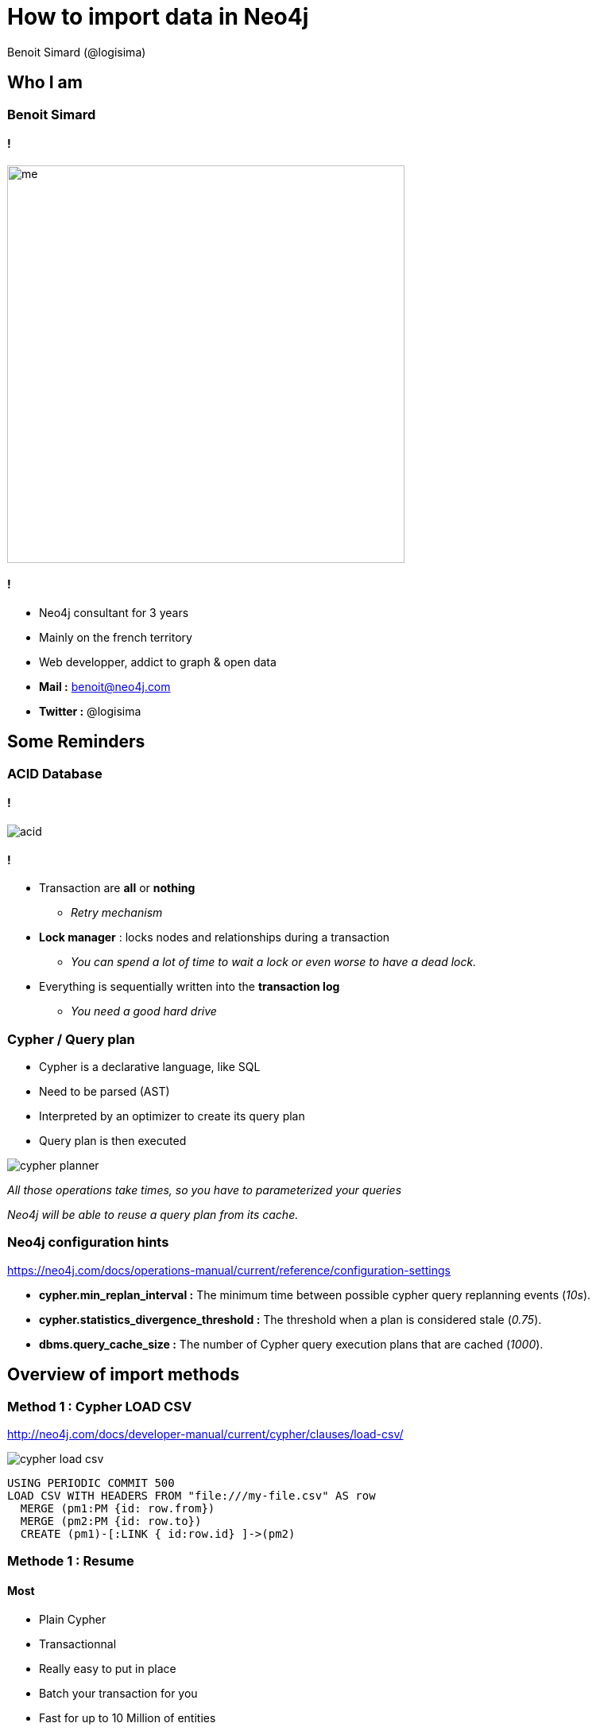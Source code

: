 :revealjs_width: '100%'
:revealjs_customtheme: ../themes/neo4j/style/main.css
:author: Benoit Simard (@logisima)

= How to import data in Neo4j

== Who I am

=== Benoit Simard

==== !

image::assets/me.JPG[height=500]

==== !

* Neo4j consultant for 3 years
* Mainly on the french territory
* Web developper, addict to graph & open data
* **Mail :** benoit@neo4j.com
* **Twitter :** @logisima

== Some Reminders

=== ACID Database

==== !

image::assets/acid.png[]

==== !

* Transaction are *all* or *nothing*
** __Retry mechanism__
* *Lock manager* : locks nodes and relationships during a transaction
** __You can spend a lot of time to wait a lock or even worse to have a dead lock.__
* Everything is sequentially written into the *transaction log*
** __You need a good hard drive__

=== Cypher / Query plan

* Cypher is a declarative language, like SQL
* Need to be parsed (AST) 
* Interpreted by an optimizer to create its query plan
* Query plan is then executed

image::assets/cypher-planner.png[]

__All those operations take times, so you have to parameterized your queries__ 

__Neo4j will be able to reuse a query plan from its cache.__

=== Neo4j configuration hints

https://neo4j.com/docs/operations-manual/current/reference/configuration-settings

* *cypher.min_replan_interval :* The minimum time between possible cypher query replanning events (__10s__).
* *cypher.statistics_divergence_threshold :* The threshold when a plan is considered stale (__0.75__). 
* *dbms.query_cache_size :* The number of Cypher query execution plans that are cached (__1000__).

== Overview of import methods

=== Method 1 : Cypher LOAD CSV

http://neo4j.com/docs/developer-manual/current/cypher/clauses/load-csv/

image::assets/cypher-load-csv.png[]

[source,cypher]
----
USING PERIODIC COMMIT 500
LOAD CSV WITH HEADERS FROM "file:///my-file.csv" AS row
  MERGE (pm1:PM {id: row.from})
  MERGE (pm2:PM {id: row.to})
  CREATE (pm1)-[:LINK { id:row.id} ]->(pm2)
----

=== Methode 1 : Resume

==== Most

* Plain Cypher
* Transactionnal
* Really easy to put in place
* Batch your transaction for you
* Fast for up to 10 Million of entities
* Based on CSV files : no flux with the IS, easy to generate

==== Least

* You can **NOT** do a lot of extract / transformation (just what cypher can do)
* Slow for an initial import with a lot of data.

=== Method 2 : Plain Cypher (like in SQL)

* Again, use **Parameterized queries**
* **Batch** your transactions
* Use the **`WITH ... UNWIND` pattern** : less network traffic and can be usefull to refactor some queries in one (so reused of the query plan).

==== !

[source,cypher]
----
MERGE (:Node { value: $param1})
MERGE (:Node { value: $param2})
MERGE (:Node { value: $param3})
...
MERGE (:Node { value: $paramX})
----

==== !

[source,cypher]
----
WITH $params AS items
UNWIND items AS item 
  MERGE (:Node { value: item })
----

=== Method 2 : Resume

==== Most

* Plain Cypher
* Transactionnal
* A lot of freedom

==== Least

* You have to write a lot of code
* Slow for an initial import with a lot of data.

=== Method 3 : Neo4j import tool

https://neo4j.com/docs/operations-manual/current/tools/import/

You can import really fast a huge amount of data with this tool.
It bypass some Neo4j internal mechanisms (like transaction) to be super fast.

==== Most

* Really really fast
* Perfect to initiate a database
* Easy to use (just one command line)

==== Least

* Can only intialize a database (offline and empty database)
* No transaction
* Strict format for the CSV files

=== Method 4 : Batch Inserter

https://neo4j.com/docs/operations-manual/current/tools/import/

You can import/update a lot of data into a Neo4j database.

==== Most

* Fast
* Can initiate and update a database


==== Least

* Mono-threading
* Nedd to write some java code
* No transaction
* Database must be offline

=== To resume

|===
| Method | For init/ update  | Transactionnal | Size | Rapidity | Easy of use 

| LOAD CSV
| BOTH
| TRUE
| < 10M
| * * *
| * * * * *

| Cypher queries
| BOTH
| TRUE
| No limit
| * * * *
| * * *

| Import tool
| INIT
| FALSE
| No limit
| * * * * *
| * * * *

| Batch Inserter
| BOTH
| FALSE
| 10M - 50M
| * * *
| * *

|===

== Talend

=== Neo4j components

==== Project

http://sim51.github.io/neo4j-talend-component/

Will be part of the next version of Talend studio

==== Focus on

* Neo4j import tool
* Batch Inserter mode

=== JDBC Component

Talend has some JDBC components and Neo4j has an official JDBC Driver : http://neo4j-contrib.github.io/neo4j-jdbc/

You can use the component `tRow` to insert data into Neo4j, but there is one lack : you can't specify the batch size => autocommit or one big transaction.

image::assets/talend-jdbc.png[height=500]


== Questions to ask

=== Questions

* Where the data come from ?
* Is there more than one data sources ?
* Do you need to enhance some data with an other datasource ?
* Do you have some security restrictions in your IS (firewall, DMZ, ...) ?
* What is the amount of data you want to import at once ?
* How long should take an import ?
* Do you only need to initiate the database ?
* All the writes to Neo4j come from the ETL ?
* How many process do you want to do ?




